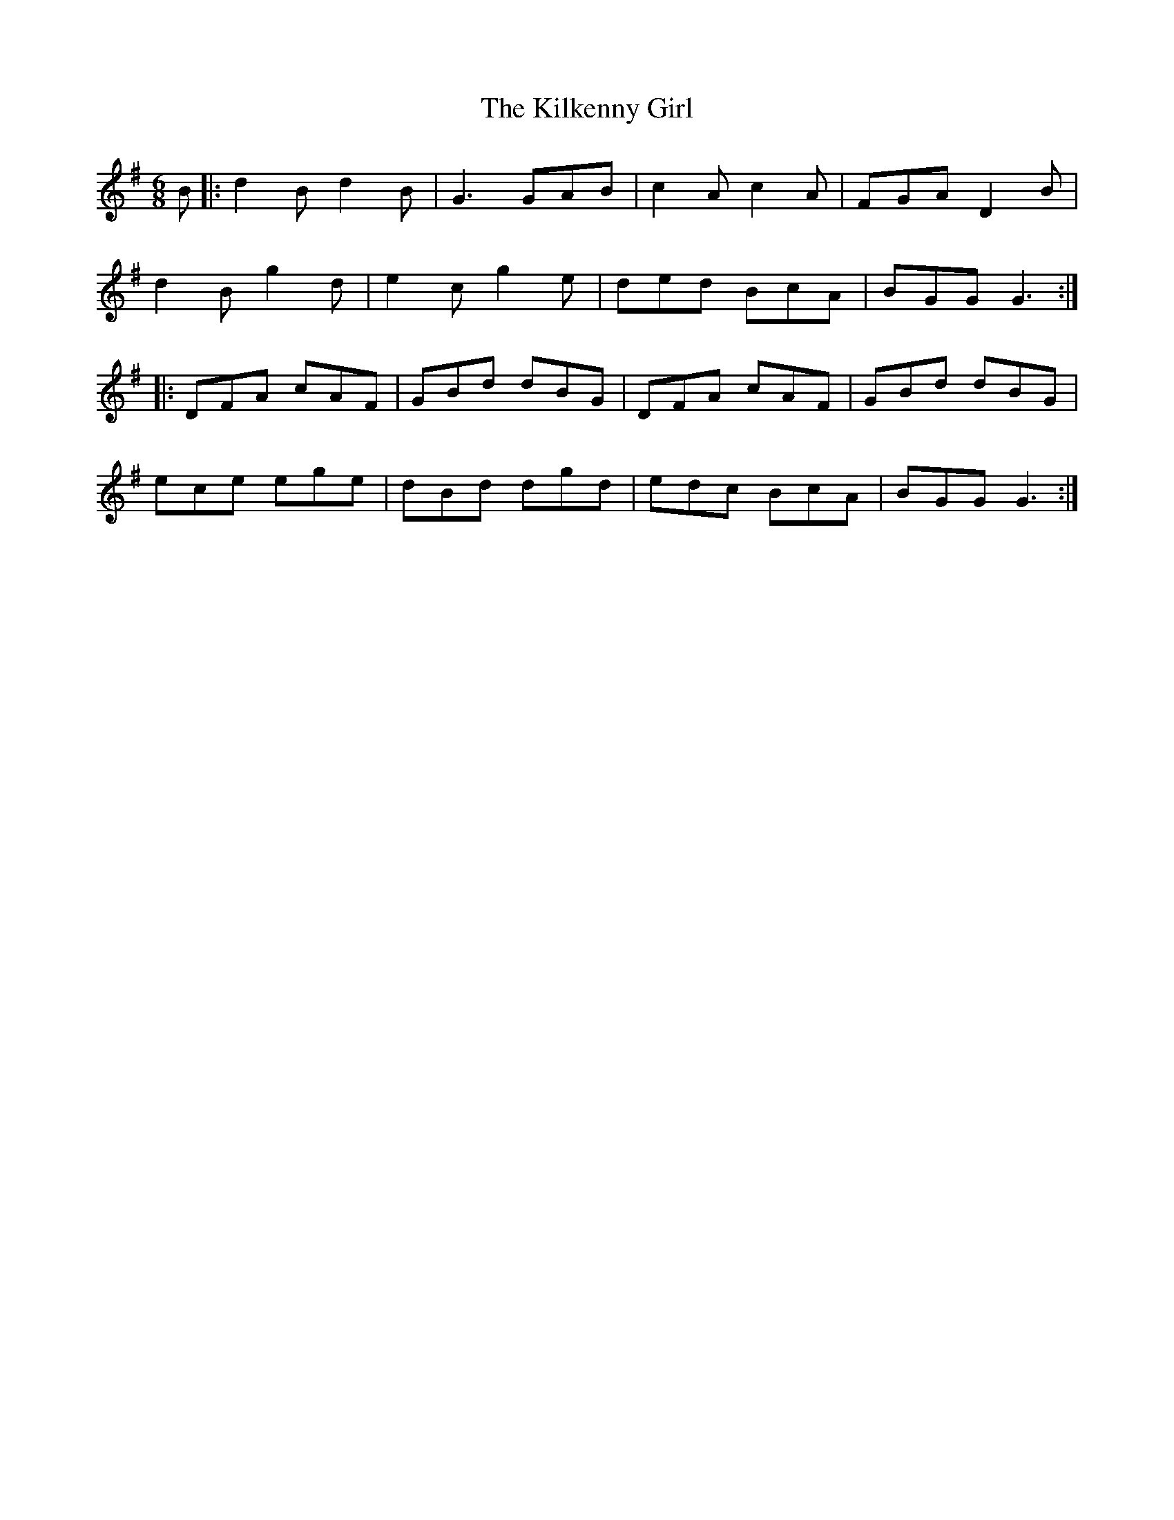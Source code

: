 X: 21580
T: Kilkenny Girl, The
R: jig
M: 6/8
K: Gmajor
B|:d2B d2B|G3 GAB|c2A c2A|FGA D2B|
d2B g2d|e2c g2e|ded BcA|BGG G3:|
|:DFA cAF|GBd dBG|DFA cAF|GBd dBG|
ece ege|dBd dgd|edc BcA|BGG G3:|

